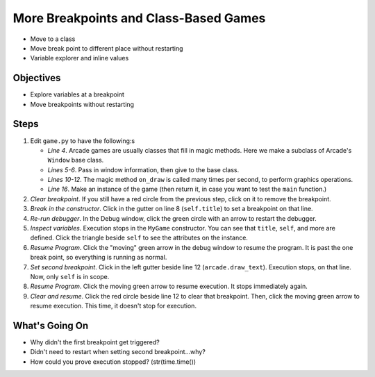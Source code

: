 ======================================
More Breakpoints and Class-Based Games
======================================

- Move to a class

- Move break point to different place without restarting

- Variable explorer and inline values

Objectives
==========

- Explore variables at a breakpoint

- Move breakpoints without restarting

Steps
=====

#. Edit ``game.py`` to have the following:s

   .. literalinclude:: game.py
        :language: python
        :linenos:
        :emphasize-lines: 4-12, 16, 18

   - *Line 4*. Arcade games are usually classes that fill in magic methods.
     Here we make a subclass of Arcade's ``Window`` base class.

   - *Lines 5-6*. Pass in window information, then give to the base class.

   - *Lines 10-12*. The magic method ``on_draw`` is called many times per
     second, to perform graphics operations.

   - *Line 16*. Make an instance of the game (then return it, in case you
     want to test the ``main`` function.)

#. *Clear breakpoint*. If you still have a red circle from the previous
   step, click on it to remove the breakpoint.

#. *Break in the constructor*. Click in the gutter on line 8
   (``self.title``) to set a breakpoint on that line.

#. *Re-run debugger*. In the Debug window, click the green circle with
   an arrow to restart the debugger.

#. *Inspect variables*. Execution stops in the ``MyGame`` constructor. You
   can see that ``title``, ``self``, and more are defined. Click the
   triangle beside ``self`` to see the attributes on the instance.

#. *Resume Program*. Click the "moving" green arrow in the debug window to
   resume the program. It is past the one break point, so everything is
   running as normal.

#. *Set second breakpoint*. Click in the left gutter beside line 12
   (``arcade.draw_text``). Execution stops, on that line. Now, only
   ``self`` is in scope.

#. *Resume Program*. Click the moving green arrow to resume execution. It
   stops immediately again.

#. *Clear and resume*. Click the red circle beside line 12 to clear that
   breakpoint. Then, click the moving green arrow to resume execution. This
   time, it doesn't stop for execution.

What's Going On
===============

- Why didn't the first breakpoint get triggered?

- Didn't need to restart when setting second breakpoint...why?

- How could you prove execution stopped? (str(time.time())